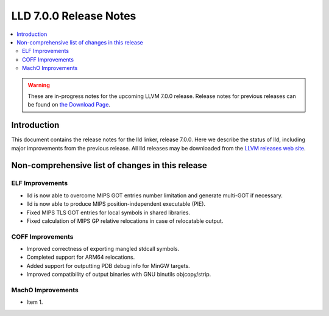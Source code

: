 =======================
LLD 7.0.0 Release Notes
=======================

.. contents::
    :local:

.. warning::
   These are in-progress notes for the upcoming LLVM 7.0.0 release.
   Release notes for previous releases can be found on
   `the Download Page <http://releases.llvm.org/download.html>`_.

Introduction
============

This document contains the release notes for the lld linker, release 7.0.0.
Here we describe the status of lld, including major improvements
from the previous release. All lld releases may be downloaded
from the `LLVM releases web site <http://llvm.org/releases/>`_.

Non-comprehensive list of changes in this release
=================================================

ELF Improvements
----------------

* lld is now able to overcome MIPS GOT entries number limitation
  and generate multi-GOT if necessary.

* lld is now able to produce MIPS position-independent executable (PIE).

* Fixed MIPS TLS GOT entries for local symbols in shared libraries.

* Fixed calculation of MIPS GP relative relocations
  in case of relocatable output.

COFF Improvements
-----------------

* Improved correctness of exporting mangled stdcall symbols.

* Completed support for ARM64 relocations.

* Added support for outputting PDB debug info for MinGW targets.

* Improved compatibility of output binaries with GNU binutils objcopy/strip.

MachO Improvements
------------------

* Item 1.
